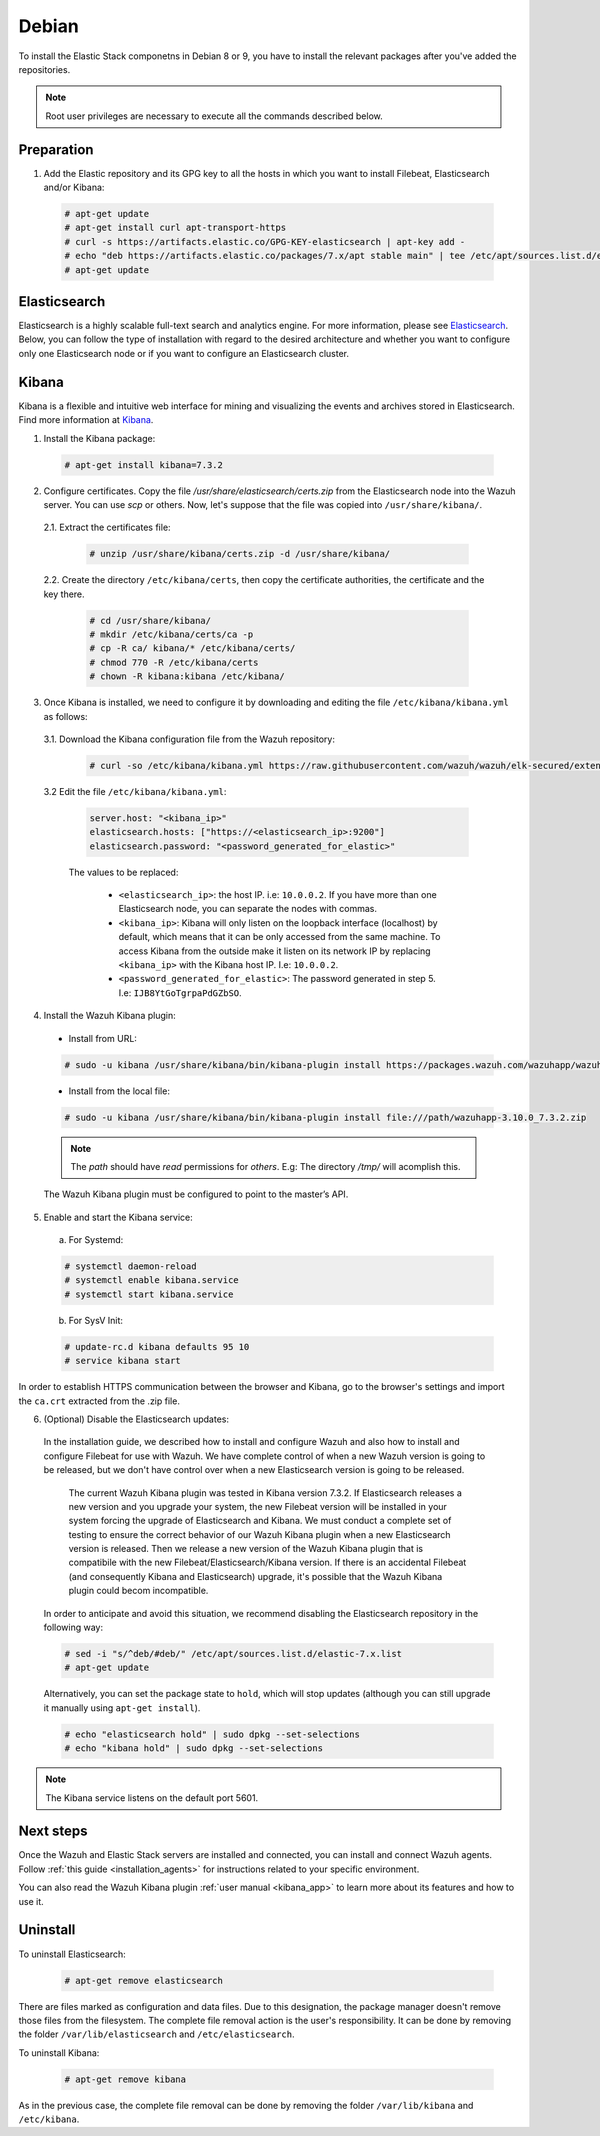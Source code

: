 .. Copyright (C) 2019 Wazuh, Inc.

.. meta:: :description: Learn how to install Elastic Stack for using Wazuh on Debian

.. _elastic_stack_packages_deb:


Debian
======

To install the Elastic Stack componetns in Debian 8 or 9, you have to install the relevant packages after you've added the repositories.

.. note:: Root user privileges are necessary to execute all the commands described below.

Preparation
-----------

1. Add the Elastic repository and its GPG key to all the hosts in which you want to install Filebeat, Elasticsearch and/or Kibana:

  .. code-block:: console

    # apt-get update
    # apt-get install curl apt-transport-https
    # curl -s https://artifacts.elastic.co/GPG-KEY-elasticsearch | apt-key add -
    # echo "deb https://artifacts.elastic.co/packages/7.x/apt stable main" | tee /etc/apt/sources.list.d/elastic-7.x.list
    # apt-get update

Elasticsearch
-------------

Elasticsearch is a highly scalable full-text search and analytics engine. For more information, please see `Elasticsearch <https://www.elastic.co/products/elasticsearch>`_. Below, you can follow the type of installation with regard to the desired architecture and whether you want to configure only one Elasticsearch node or if you want to configure an Elasticsearch cluster.

.. tabs::
  .. ************************************************* ************************* *************************************************
  .. *************************************************  Start of single node tab *************************************************
  .. ************************************************* ************************* *************************************************
  .. group-tab:: Single node

    1. Install the Elasticsearch package:

      .. code-block:: console

        # apt-get install elasticsearch=7.3.2


    2. Once Elasticsearch is installed we need to configure it by downloading and editing the file ``/etc/elasticsearch/elasticsearch.yml`` as follows:

      2.1. Download the Elasticsearch configuration file from the Wazuh repository:

        .. code-block:: console

          # curl -so /etc/elasticsearch/elasticsearch.yml https://raw.githubusercontent.com/wazuh/wazuh/elk-secured/extensions/elasticsearch/7.x/elasticsearch.yml

      2.2. Edit the file ``/etc/elasticsearch/elasticsearch.yml``

        .. code-block:: yaml

          network.host: <elasticsearch_ip>
          node.name: <node_name>
          cluster.initial_master_nodes: ["<node_name>"]

      Replace ``<elasticsearch_ip>`` and ``<node_name>`` with your desired values (host IP and host name). For ``<elasticsearch_ip>`` the value ``0.0.0.0`` is an acceptable IP address and will bind to all network interfaces.

    3. Configure Elastic Stack to use encrypted connections:

      3.1. Certificates creation. We need to create all certificates separated by component. After you’ve created them, you will have to distribute each certificate to the host on which the corresponding component is installed. First, we will create the specification file ``/usr/share/elasticsearch/instances.yml``:

        .. code-block:: yaml

          instances:
          - name: "wazuh-manager"
            ip:
              - "10.0.0.2"
          - name: "elasticsearch"
            ip:
              - "10.0.0.3"
          - name: "kibana"
            ip:
              - "10.0.0.4"

        Replace the ``10.0.0.x`` IPs with your hosts' IPs. You can change the names and remove or add instances depending on your needs. In the following steps, we will create a file that contains a folder named after the instance defined here. This folder will contain the certificate and the key necessary to communicate with the Elasticsearch node using SSL.

      3.2. Create the certificates using the `elasticsearch-certutil <https://www.elastic.co/guide/en/elasticsearch/reference/current/certutil.html>`_ tool. The ``--keep-ca-key`` modifier may be used to keep the CA's certificate and key files. If there are future expansions, these files may be used to sign certificates for new servers. If this modifier is not used, these files will be deleted and any future certificates will require a new CA. As a result, the previous certificates will no longer be valid and will need to be redistributed. It is important to ensure that the ``ca.key`` file is properly secured.

        .. code-block:: console

          # /usr/share/elasticsearch/bin/elasticsearch-certutil cert ca --pem --in instances.yml --out certs.zip  --keep-ca-key

        This is the ``zip`` content:

        .. code-block:: console

          certs.zip
          |-- ca
          |   |-- ca.crt
              |-- ca.key
          |-- wazuh-manager
          |   |-- wazuh-manager.crt
          |   |-- wazuh-manager.key
          |-- elasticsearch
          |   |-- elasticsearch.crt
          |   |-- elasticsearch.key
          |-- kibana
              |-- kibana.crt
              |-- kibana.key

        .. note:: The ``ca.crt`` file is shared for all the instances while the ``.crt`` and ``.key`` pairs are unique for each instance.

      3.3. Extract the generated ``/usr/share/elasticsearch/certs.zip`` file from the previous step. You can use ``unzip``:

        .. code-block:: console

          # unzip /usr/share/elasticsearch/certs.zip -d /usr/share/elasticsearch/

      3.4. Create the directory ``/etc/elasticsearch/certs``, and then copy the certificate authorities, the certificate and the key there.

        .. code-block:: console

          # cd /usr/share/elasticsearch/
          # mkdir /etc/elasticsearch/certs/ca -p
          # cp -R ca/ elasticsearch/* /etc/elasticsearch/certs/
          # chown -R elasticsearch: /etc/elasticsearch/certs
          # chmod -R 770 /etc/elasticsearch/certs

        Note that if you changed the node names in step 3.1, you will have the folder with the name used there, instead of ``elasticsearch``.

    4. Enable and start the Elasticsearch service:

      a) For Systemd:

      .. code-block:: console

        # systemctl daemon-reload
        # systemctl enable elasticsearch.service
        # systemctl start elasticsearch.service

      b) For SysV Init:

      .. code-block:: console

        # update-rc.d elasticsearch defaults 95 10
        # service elasticsearch start

    5. Generate credentials for all the Elastic Stack pre-built roles and users.

      .. code-block:: console

          # /usr/share/elasticsearch/bin/elasticsearch-setup-passwords auto

      Make a note of, at the very least, the password for the ``elastic`` user.

    6. Once Elasticsearch is up and running, we need to place the corresponding Filebeat CA, certificate and key in the **in the Wazuh server host**, so the following steps must be performed in the Wazuh server:

      6.1. Copy the file `/usr/share/elasticsearch/certs.zip` from the Elasticsearch node into the Wazuh server. You can use `scp` or others. Now, let's suppose that the file was copied into ``/usr/share/filebeat/``

      6.2. Extract the certificates file:

        .. code-block:: console

          # unzip /usr/share/filebeat/certs.zip -d /usr/share/filebeat/

      6.3. Create the directory ``/etc/filebeat/certs``, then copy the certificate authorities, the certificate and the key there.

        .. code-block:: console

            # cd /usr/share/filebeat/
            # mkdir /etc/filebeat/certs/ca -p
            # cp -R ca/ wazuh-manager/* /etc/wazuh-manager/certs/
            # chmod 770 -R /etc/filebeat/certs

        Note that if you changed the node names in step 3.1, you will have the folder with the name used there instead of ``wazuh-manager``.

      6.4 Setting up credentials for Filebeat and Elasticsearch output. Change the following line, with the previously generated Elasticsearch password, in the file ``/etc/filebeat/filebeat.yml``.

      .. code-block:: yaml

        output.elasticsearch.password: "password_generated_for_elastic"

      Replace ``YOUR_ELASTIC_SERVER_IP`` with the IP address or the hostname of the Elasticsearch server. For example:

      .. code-block:: yaml

        output.elasticsearch.hosts: ['YOUR_ELASTIC_SERVER_IP:9200']

      6.5. Enable and start the Filebeat service:

        * For Systemd:

          .. code-block:: console

            # systemctl daemon-reload
            # systemctl enable filebeat.service
            # systemctl start filebeat.service

        * For SysV Init:

          .. code-block:: console

            # chkconfig --add filebeat
            # service filebeat start

      6.6. Load the Filebeat template:

        .. code-block:: console

          # filebeat setup --index-management -E setup.template.json.enabled=false

  .. ************************************************* ******************** *************************************************
  .. ************************************************* Start of Cluster tab *************************************************
  .. ************************************************* ******************** *************************************************
  .. group-tab:: Cluster

    **Steps for all Elasticsearch nodes**

    1. Install the Elasticsearch package in all cluster hosts:

      .. code-block:: console

        # apt-get install elasticsearch=7.3.2

    2. Download the Elasticsearch configuration file from the Wazuh repository:

      .. code-block:: console

        # curl -so /etc/elasticsearch/elasticsearch.yml https://raw.githubusercontent.com/wazuh/wazuh/elk-secured/extensions/elasticsearch/7.x/elasticsearch.yml

    3. Once we have Elasticsearch installed we need to configure it by editing the file ``/etc/elasticsearch/elasticsearch.yml`` as follow:

        .. code-block:: yaml

          network.host: <elasticsearch_ip>
          node.name: <node_name>
          cluster.name: <elastic_cluster>
          cluster.initial_master_nodes:
	          - <master_node_1>
	          - <master_node_2>
 	          - <master_node_3>
          discovery.seed_hosts:
	          - <elasticsearch_ip_node1>
	          - <elasticsearch_ip_node2>
	          - <elasticsearch_ip_node3>

        The values to be replaced:

          - ``<elasticsearch_ip>``: the host IP. I.e: ``10.0.0.2``. The value ``0.0.0.0`` is an acceptable IP address and will bind to all network interfaces.
          - ``<node_name>``: The node name. I.e: ``elastic-master1``.
          - ``<elastic_cluster>``: The cluster name. I.e: ``elastic-cluster-production``.
          - ``<elasticsearch_ip_nodeX>``: others Elasticsearch cluster nodes IPs. I.e: ``10.0.0.3``.
          - ``<master_node_X>``: others elasticsearch master node names. I.e: ``elastic-master2``.

        Depending on the node type, some parameters may vary between nodes. You should include the parameter ``node.master: false`` in every Elasticsearch node that you don't want to configure as master.

    **Steps for master Elasticsearch node**

    4. Configure Elastic Stack to use encrypted connections:

      4.1. We need to create all certificates separated by component. After the creation, you will have to distribute the certificates into the hosts according to the component installed on those hosts. First, we will create the specification file ``/usr/share/elasticsearch/instances.yml``:

        .. code-block:: yaml

          instances:
          - name: "wazuh-manager"
            ip:
              - "10.0.0.2"
          - name: "elasticsearch-node1"
            ip:
              - "10.0.0.3"
          - name: "elasticsearch-node2"
            ip:
              - "10.0.0.4"
          - name: "elasticsearch-node3"
            ip:
              - "10.0.0.5"
          - name: "kibana"
            ip:
              - "10.0.0.6"

        Replace the ``10.0.0.x`` IPs by your hosts IPs.

      4.2. Create the certificates using the `elasticsearch-certutil <https://www.elastic.co/guide/en/elasticsearch/reference/current/certutil.html>`_ tool. The ``--keep-ca-key`` modifier may be used in order to keep the CA's certificate and key files, in the case of future expansions these files may be used to sign certificates for new servers. If this modifier is not used, these files will be deleted and any future certificates will require a new CA, in consequence the previous certificates will no longer be valid and will need to be redistributed. It is important that the ``ca.key`` file be properly secured.

        .. code-block:: console

          # /usr/share/elasticsearch/bin/elasticsearch-certutil cert ca --pem --in instances.yml --out certs.zip --keep-ca-key

        This is the ``zip`` content:

        .. code-block:: console

          certs.zip
          |-- ca
          |   |-- ca.crt
              |-- ca.key
          |-- wazuh-manager
          |   |-- wazuh-manager.crt
          |   |-- wazuh-manager.key
          |-- elasticsearch-node1
          |   |-- elasticsearch-node1.crt
          |   |-- elasticsearch-node1.key
          |-- elasticsearch-node2
          |   |-- elasticsearch-node2.crt
          |   |-- elasticsearch-node2.key
          |-- elasticsearch-node3
          |   |-- elasticsearch-node3.crt
          |   |-- elasticsearch-node3.key
          |-- kibana
              |-- kibana.crt
              |-- kibana.key

        .. note:: The ``ca.crt`` file is shared for all the instances. The ``.crt`` and ``.key`` pairs are unique for each instance.

      4.3. Extract the generated ``/usr/share/elasticsearch/certs.zip`` file from the previous step. You can use ``unzip``:

        .. code-block:: console

          # unzip /usr/share/elasticsearch/certs.zip -d /usr/share/elasticsearch/

      4.4. Create the directory ``/etc/elasticsearch/certs``, then copy the certificate authorities, the certificate and the key there.

        .. code-block:: console

          # cd /usr/share/elasticsearch/
          # mkdir /etc/elasticsearch/certs/ca -p
          # cp -R ca/ elasticsearch-node1/* /etc/elasticsearch/certs/
          # chown -R elasticsearch: /etc/elasticsearch/certs
          # chmod -R 770 /etc/elasticsearch/certs

        Depending on the Elasticsearch node in where you are deploying the certificates, you need to replace ``elasticsearch-node1`` by the name that you provided to the node in the `instances.yml` file (step 4.1).

      4.5. In the Elasticsearch configuration file ``/etc/elasticsearch/elasticsearch.yml`` you have to review the path according with the previous step:

        .. code-block:: console

          # Transport layer
          xpack.security.transport.ssl.enabled: true
          xpack.security.transport.ssl.verification_mode: certificate
          xpack.security.transport.ssl.key: /etc/elasticsearch/certs/elasticsearch-node1.key
          xpack.security.transport.ssl.certificate: /etc/elasticsearch/certs/elasticsearch-node1.crt
          xpack.security.transport.ssl.certificate_authorities: [ "/etc/elasticsearch/certs/ca/ca.crt" ]

          # HTTP layer
          xpack.security.http.ssl.enabled: true
          xpack.security.http.ssl.verification_mode: certificate
          xpack.security.http.ssl.key: /etc/elasticsearch/certs/elasticsearch-node1.key
          xpack.security.http.ssl.certificate: /etc/elasticsearch/certs/elasticsearch-node1.crt
          xpack.security.http.ssl.certificate_authorities: [ "/etc/elasticsearch/certs/ca/ca.crt" ]

    5. Enable and start the Elasticsearch service:

      a) For Systemd:

      .. code-block:: console

        # systemctl daemon-reload
        # systemctl enable elasticsearch.service
        # systemctl start elasticsearch.service

      b) For SysV Init:

      .. code-block:: console

        # update-rc.d elasticsearch defaults 95 10
        # service elasticsearch start

    6. Generate credentials for all the Elastic Stack pre-built roles and users.

      .. code-block:: console

          # /usr/share/elasticsearch/bin/elasticsearch-setup-passwords auto

      Note down at least the password for the ``elastic`` user.

    **Steps for all others Elasticsearch nodes**

    .. note:: A default Elasticsearch configuration appoints the node as master. If you want to avoid this, you have to use the setting ``node.master`` to false in the Elasticsearch configuration file ``/etc/elasticsearch/elasticsearch.yml``

    7. The file `cert.zip` created in the step 4.2 has to be copied in *all* nodes with Elasticsearch, filebeat and/or Kibana. For the Elasticsearch nodes, you have to follow the steps **4.3, 4.4, 4.5 and 5**.

    8. Once completed the step 8 in every Elasticsearch node, you should have an Elasticsearch cluster working. The following ``curl`` must to show you all the connected cluster nodes (replacing ``<password_generated_for_elastic>`` by the password generated in step 6 and ``<elasticsearch_ip>`` by the Elasticsearch node that you want to query):

      .. code-block:: console

        curl https://<elasticsearch_ip>:9200/_cat/nodes -u elastic:<password_generated_for_elastic> -k

      .. code-block:: console

        10.0.0.3 19 98 96 1.19 1.40 1.57 dim * elastic1
        10.0.0.4 19 98 96 1.19 1.40 1.57 dim - elastic2
        10.0.0.5 29 98 96 1.19 1.40 1.57 dim - elastic3

    **Wazuh server or servers**

    9. Once Elasticsearch is up and running, we need to place the filebeat corresponding CA, certificate and key in the **in the Wazuh server host**, so the following steps needs to be done in the Wazuh server or servers in case of Wazuh cluster:

      9.1. Copy from the Elasticsearch node, the file `/usr/share/elasticsearch/certs.zip` into the Wazuh server. You could use `scp` or others. Let's suppose that the file was copied into ``/usr/share/filebeat/``.

      9.2. Extract the certificates file:

        .. code-block:: console

          # unzip /usr/share/filebeat/certs.zip -d /usr/share/filebeat/

      9.3. Create the directory ``/etc/filebeat/certs``, then copy the certificate authorities, the certificate and the key there.

        .. code-block:: console

            # cd /usr/share/filebeat/
            # mkdir /etc/filebeat/certs/ca -p
            # cp -R ca/ wazuh-manager/* /etc/filebeat/certs/
            # chmod -R 770 /etc/filebeat/certs

        You will need to replace ``wazuh-manager`` by the name that you provided to the node in the `instances.yml` file (step 4.1).

      9.4 Setting up credentials for Filebeat. Change the following line, with the previously generated Elasticsearch password, in the file ``/etc/filebeat/filebeat.yml``.

        .. code-block:: yaml

          output.elasticsearch.password: "password_generated_for_elastic"

      In addition to this, it is necessary to add all elasticsearch nodes to the output configuration. Replace the line:

        .. code-block:: yaml

          output.elasticsearch.hosts: ['YOUR_ELASTIC_SERVER_IP:9200']

      By this configuration:

        .. code-block:: yaml

          output.elasticsearch:
            hosts: ['<elasticsearch_ip_node1>:9200','<elasticsearch_ip_node2>:9200','<elasticsearch_ip_node3>:9200']
            loadbalance: true

      Also, if you changed the node names in step 4.1, you need to review the certificates paths, the parameters: ``output.elasticsearch.ssl.certificate`` and ``output.elasticsearch.ssl.key``.


      9.5. Enable and start the Filebeat service:

        * For Systemd:

          .. code-block:: console

            # systemctl daemon-reload
            # systemctl enable filebeat.service
            # systemctl start filebeat.service

        * For SysV Init:

          .. code-block:: console

            # chkconfig --add filebeat
            # service filebeat start

      9.6. Load the Filebeat template:

        .. code-block:: console

          # filebeat setup --index-management -E setup.template.json.enabled=false

.. _install_kibana_app_deb:

Kibana
------

Kibana is a flexible and intuitive web interface for mining and visualizing the events and archives stored in Elasticsearch. Find more information at `Kibana <https://www.elastic.co/products/kibana>`_.

1. Install the Kibana package:

  .. code-block:: console

    # apt-get install kibana=7.3.2

2. Configure certificates. Copy the file `/usr/share/elasticsearch/certs.zip` from the Elasticsearch node into the Wazuh server. You can use `scp` or others. Now, let's suppose that the file was copied into ``/usr/share/kibana/``.

  2.1. Extract the certificates file:

    .. code-block:: console

      # unzip /usr/share/kibana/certs.zip -d /usr/share/kibana/

  2.2. Create the directory ``/etc/kibana/certs``, then copy the certificate authorities, the certificate and the key there.

    .. code-block:: console

        # cd /usr/share/kibana/
        # mkdir /etc/kibana/certs/ca -p
        # cp -R ca/ kibana/* /etc/kibana/certs/
        # chmod 770 -R /etc/kibana/certs
        # chown -R kibana:kibana /etc/kibana/


3. Once Kibana is installed, we need to configure it by downloading and editing the file ``/etc/kibana/kibana.yml`` as follows:

  3.1. Download the Kibana configuration file from the Wazuh repository:

        .. code-block:: console

          # curl -so /etc/kibana/kibana.yml https://raw.githubusercontent.com/wazuh/wazuh/elk-secured/extensions/kibana/7.x/kibana.yml

  3.2 Edit the file ``/etc/kibana/kibana.yml``:

    .. code-block:: yaml

        server.host: "<kibana_ip>"
        elasticsearch.hosts: ["https://<elasticsearch_ip>:9200"]
        elasticsearch.password: "<password_generated_for_elastic>"

    The values to be replaced:

      - ``<elasticsearch_ip>``: the host IP. i.e: ``10.0.0.2``. If you have more than one Elasticsearch node, you can separate the nodes with commas.
      - ``<kibana_ip>``: Kibana will only listen on the loopback interface (localhost) by default, which means that it can be only accessed from the same machine. To access Kibana from the outside make it listen on its network IP by replacing ``<kibana_ip>`` with the Kibana host IP. I.e: ``10.0.0.2``.
      - ``<password_generated_for_elastic>``: The password generated in step 5. I.e: ``IJB8YtGoTgrpaPdGZbSO``.

4. Install the Wazuh Kibana plugin:

  * Install from URL:

  .. code-block:: console

    # sudo -u kibana /usr/share/kibana/bin/kibana-plugin install https://packages.wazuh.com/wazuhapp/wazuhapp-3.10.0_7.3.2.zip

  * Install from the local file:

  .. code-block:: console

     # sudo -u kibana /usr/share/kibana/bin/kibana-plugin install file:///path/wazuhapp-3.10.0_7.3.2.zip

  .. note:: The `path` should have *read* permissions for *others*. E.g: The directory `/tmp/` will acomplish this.

  The Wazuh Kibana plugin must be configured to point to the master’s API.

5. Enable and start the Kibana service:

  a) For Systemd:

  .. code-block:: console

    # systemctl daemon-reload
    # systemctl enable kibana.service
    # systemctl start kibana.service

  b) For SysV Init:

  .. code-block:: console

    # update-rc.d kibana defaults 95 10
    # service kibana start

In order to establish HTTPS communication between the browser and Kibana, go to the browser's settings and import the ``ca.crt`` extracted from the .zip file.

6. (Optional) Disable the Elasticsearch updates:

  In the installation guide, we described how to install and configure Wazuh and also how to install and configure Filebeat for use with Wazuh. We have complete control of when a new Wazuh version is going to be released, but we don't have control over when a new Elasticsearch version is going to be released.

    The current Wazuh Kibana plugin was tested in Kibana version 7.3.2. If Elasticsearch releases a new version and you upgrade your system, the new Filebeat version will be installed in your system forcing the upgrade of Elasticsearch and Kibana. We must conduct a complete set of testing to ensure the correct behavior of our Wazuh Kibana plugin when a new Elasticsearch version is released. Then we release a new version of the Wazuh Kibana plugin that is compatibile with the new Filebeat/Elasticsearch/Kibana version.
    If there is an accidental Filebeat (and consequently Kibana and Elasticsearch) upgrade, it's possible that the Wazuh Kibana plugin could becom incompatible.

  In order to anticipate and avoid this situation, we recommend disabling the Elasticsearch repository in the following way:

  .. code-block:: console

    # sed -i "s/^deb/#deb/" /etc/apt/sources.list.d/elastic-7.x.list
    # apt-get update

  Alternatively, you can set the package state to ``hold``, which will stop updates (although you can still upgrade it manually using ``apt-get install``).

  .. code-block:: console

    # echo "elasticsearch hold" | sudo dpkg --set-selections
    # echo "kibana hold" | sudo dpkg --set-selections

.. note:: The Kibana service listens on the default port 5601.

Next steps
----------

Once the Wazuh and Elastic Stack servers are installed and connected, you can install and connect Wazuh agents. Follow :ref:`this guide <installation_agents>` for instructions related to your specific environment.

You can also read the Wazuh Kibana plugin :ref:`user manual <kibana_app>` to learn more about its features and how to use it.

Uninstall
---------

To uninstall Elasticsearch:

    .. code-block:: console

      # apt-get remove elasticsearch

There are files marked as configuration and data files. Due to this designation, the package manager doesn't remove those files from the filesystem. The complete file removal action is the user's responsibility. It can be done by removing the folder ``/var/lib/elasticsearch`` and ``/etc/elasticsearch``.

To uninstall Kibana:

    .. code-block:: console

      # apt-get remove kibana

As in the previous case, the complete file removal can be done by removing the folder ``/var/lib/kibana`` and ``/etc/kibana``.

